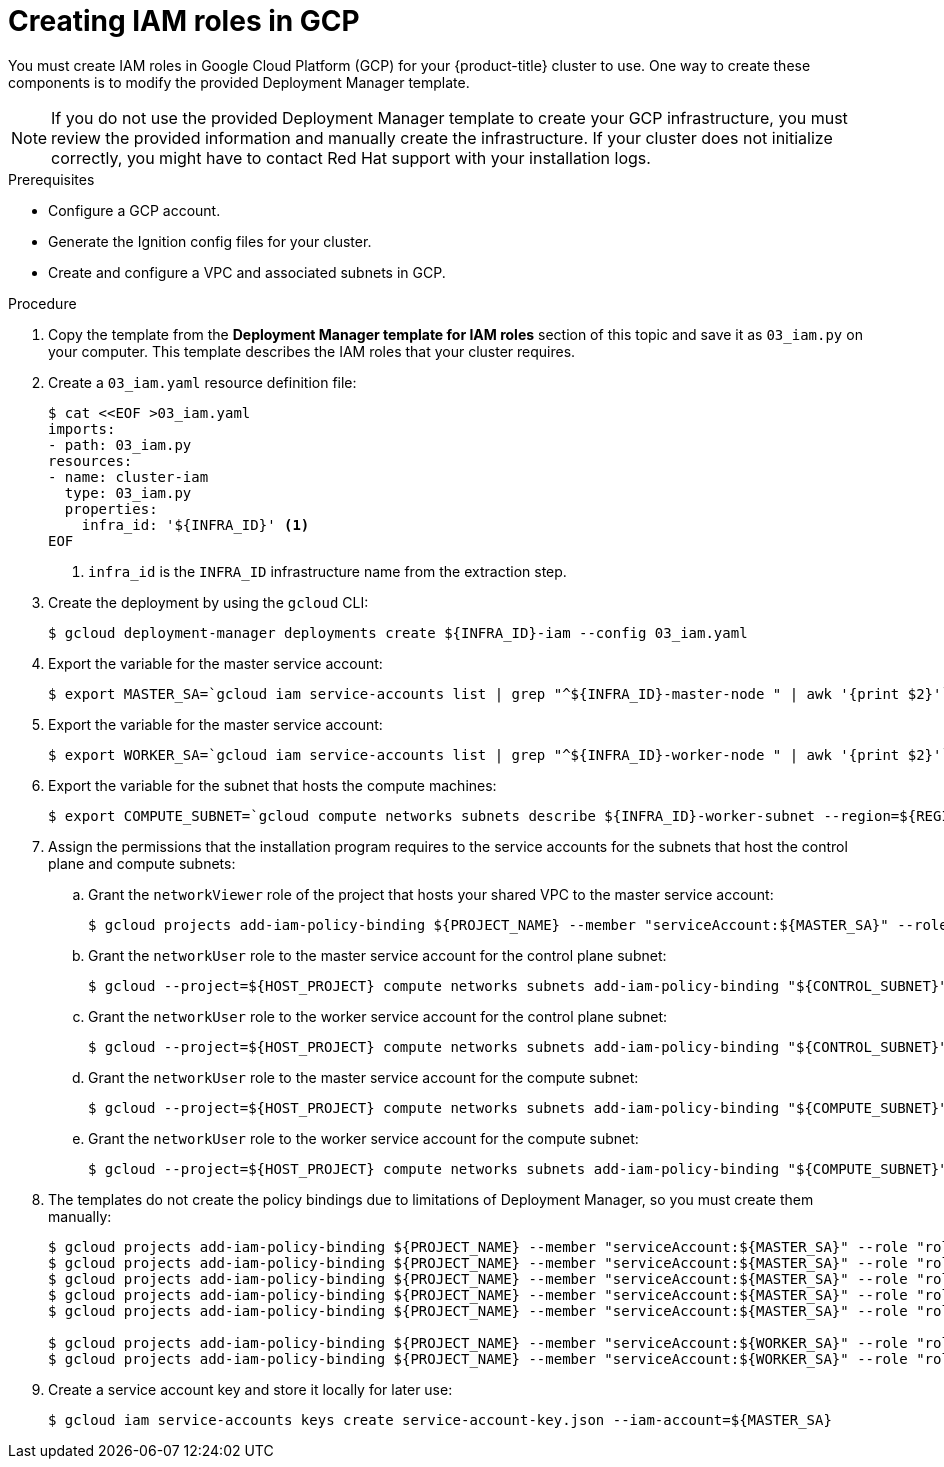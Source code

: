 // Module included in the following assemblies:
//
// * installing/installing_gcp/installing-gcp-user-infra.adoc
// * installing/installing_gcp/installing-gcp-user-infra-vpc.adoc

ifeval::["{context}" == "installing-gcp-user-infra-vpc"]
:shared-vpc:
endif::[]

[id="installation-creating-gcp-iam-shared-vpc_{context}"]
= Creating IAM roles in GCP

You must create IAM roles in Google Cloud Platform (GCP) for your
{product-title} cluster to use. One way to create these components is
to modify the provided Deployment Manager template.

[NOTE]
====
If you do not use the provided Deployment Manager template to create your GCP
infrastructure, you must review the provided information and manually create
the infrastructure. If your cluster does not initialize correctly, you might
have to contact Red Hat support with your installation logs.
====

.Prerequisites

* Configure a GCP account.
* Generate the Ignition config files for your cluster.
* Create and configure a VPC and associated subnets in GCP.

.Procedure

. Copy the template from the
*Deployment Manager template for IAM roles*
section of this topic and save it as `03_iam.py` on your computer. This
template describes the IAM roles that your cluster requires.

. Create a `03_iam.yaml` resource definition file:
+
[source,terminal]
----
$ cat <<EOF >03_iam.yaml
imports:
- path: 03_iam.py
resources:
- name: cluster-iam
  type: 03_iam.py
  properties:
    infra_id: '${INFRA_ID}' <1>
EOF
----
<1> `infra_id` is the `INFRA_ID` infrastructure name from the extraction step.

. Create the deployment by using the `gcloud` CLI:
+
[source,terminal]
----
$ gcloud deployment-manager deployments create ${INFRA_ID}-iam --config 03_iam.yaml
----

. Export the variable for the master service account:
+
[source,terminal]
----
$ export MASTER_SA=`gcloud iam service-accounts list | grep "^${INFRA_ID}-master-node " | awk '{print $2}'`
----

. Export the variable for the master service account:
+
[source,terminal]
----
$ export WORKER_SA=`gcloud iam service-accounts list | grep "^${INFRA_ID}-worker-node " | awk '{print $2}'`
----

ifndef::shared-vpc[]
. Export the variable for the subnet that hosts the compute machines:
+
[source,terminal]
----
$ export COMPUTE_SUBNET=`gcloud compute networks subnets describe ${INFRA_ID}-worker-subnet --region=${REGION} --format json | jq -r .selfLink`
----
endif::shared-vpc[]

. Assign the permissions that the installation program requires to the service accounts for the subnets that host the control plane and compute subnets:

.. Grant the `networkViewer` role of the project that hosts your shared VPC to the master service account:
+
ifdef::shared-vpc[]
[source,terminal]
----
$ gcloud --account=${HOST_PROJECT_ACCOUNT} --project=${HOST_PROJECT} projects add-iam-policy-binding ${HOST_PROJECT} --member "serviceAccount:${MASTER_SA}" --role "roles/compute.networkViewer"
----
endif::shared-vpc[]
ifndef::shared-vpc[]
[source,terminal]
----
$ gcloud projects add-iam-policy-binding ${PROJECT_NAME} --member "serviceAccount:${MASTER_SA}" --role "roles/compute.networkViewer"
----
endif::shared-vpc[]

.. Grant the `networkUser` role to the master service account for the control plane subnet:
+
ifdef::shared-vpc[]
[source,terminal]
----
$ gcloud --account=${HOST_PROJECT_ACCOUNT} --project=${HOST_PROJECT} compute networks subnets add-iam-policy-binding "${HOST_PROJECT_CONTROL_SUBNET}" --member "serviceAccount:${MASTER_SA}" --role "roles/compute.networkUser" --region ${REGION}
----
endif::shared-vpc[]
ifndef::shared-vpc[]
[source,terminal]
----
$ gcloud --project=${HOST_PROJECT} compute networks subnets add-iam-policy-binding "${CONTROL_SUBNET}" --member "serviceAccount:${MASTER_SA}" --role "roles/compute.networkUser" --region ${REGION}
----
endif::shared-vpc[]

.. Grant the `networkUser` role to the worker service account for the control plane subnet:
+
ifdef::shared-vpc[]
[source,terminal]
----
$ gcloud --account=${HOST_PROJECT_ACCOUNT} --project=${HOST_PROJECT} compute networks subnets add-iam-policy-binding "${HOST_PROJECT_CONTROL_SUBNET}" --member "serviceAccount:${WORKER_SA}" --role "roles/compute.networkUser" --region ${REGION}
----
endif::shared-vpc[]
ifndef::shared-vpc[]
[source,terminal]
----
$ gcloud --project=${HOST_PROJECT} compute networks subnets add-iam-policy-binding "${CONTROL_SUBNET}" --member "serviceAccount:${WORKER_SA}" --role "roles/compute.networkUser" --region ${REGION}
----
endif::shared-vpc[]

.. Grant the `networkUser` role to the master service account for the compute subnet:
+
ifdef::shared-vpc[]
[source,terminal]
----
$ gcloud --account=${HOST_PROJECT_ACCOUNT} --project=${HOST_PROJECT} compute networks subnets add-iam-policy-binding "${HOST_PROJECT_COMPUTE_SUBNET}" --member "serviceAccount:${MASTER_SA}" --role "roles/compute.networkUser" --region ${REGION}
----
endif::shared-vpc[]
ifndef::shared-vpc[]
[source,terminal]
----
$ gcloud --project=${HOST_PROJECT} compute networks subnets add-iam-policy-binding "${COMPUTE_SUBNET}" --member "serviceAccount:${MASTER_SA}" --role "roles/compute.networkUser" --region ${REGION}
----
endif::shared-vpc[]

.. Grant the `networkUser` role to the worker service account for the compute subnet:
+
ifdef::shared-vpc[]
[source,terminal]
----
$ gcloud --account=${HOST_PROJECT_ACCOUNT} --project=${HOST_PROJECT} compute networks subnets add-iam-policy-binding "${HOST_PROJECT_COMPUTE_SUBNET}" --member "serviceAccount:${WORKER_SA}" --role "roles/compute.networkUser" --region ${REGION}
----
endif::shared-vpc[]
ifndef::shared-vpc[]
[source,terminal]
----
$ gcloud --project=${HOST_PROJECT} compute networks subnets add-iam-policy-binding "${COMPUTE_SUBNET}" --member "serviceAccount:${WORKER_SA}" --role "roles/compute.networkUser" --region ${REGION}
----
endif::shared-vpc[]

. The templates do not create the policy bindings due to limitations of Deployment
Manager, so you must create them manually:
+
[source,terminal]
----
$ gcloud projects add-iam-policy-binding ${PROJECT_NAME} --member "serviceAccount:${MASTER_SA}" --role "roles/compute.instanceAdmin"
$ gcloud projects add-iam-policy-binding ${PROJECT_NAME} --member "serviceAccount:${MASTER_SA}" --role "roles/compute.networkAdmin"
$ gcloud projects add-iam-policy-binding ${PROJECT_NAME} --member "serviceAccount:${MASTER_SA}" --role "roles/compute.securityAdmin"
$ gcloud projects add-iam-policy-binding ${PROJECT_NAME} --member "serviceAccount:${MASTER_SA}" --role "roles/iam.serviceAccountUser"
$ gcloud projects add-iam-policy-binding ${PROJECT_NAME} --member "serviceAccount:${MASTER_SA}" --role "roles/storage.admin"

$ gcloud projects add-iam-policy-binding ${PROJECT_NAME} --member "serviceAccount:${WORKER_SA}" --role "roles/compute.viewer"
$ gcloud projects add-iam-policy-binding ${PROJECT_NAME} --member "serviceAccount:${WORKER_SA}" --role "roles/storage.admin"
----

. Create a service account key and store it locally for later use:
+
[source,terminal]
----
$ gcloud iam service-accounts keys create service-account-key.json --iam-account=${MASTER_SA}
----

ifeval::["{context}" == "installing-gcp-user-infra-vpc"]
:!shared-vpc:
endif::[]
